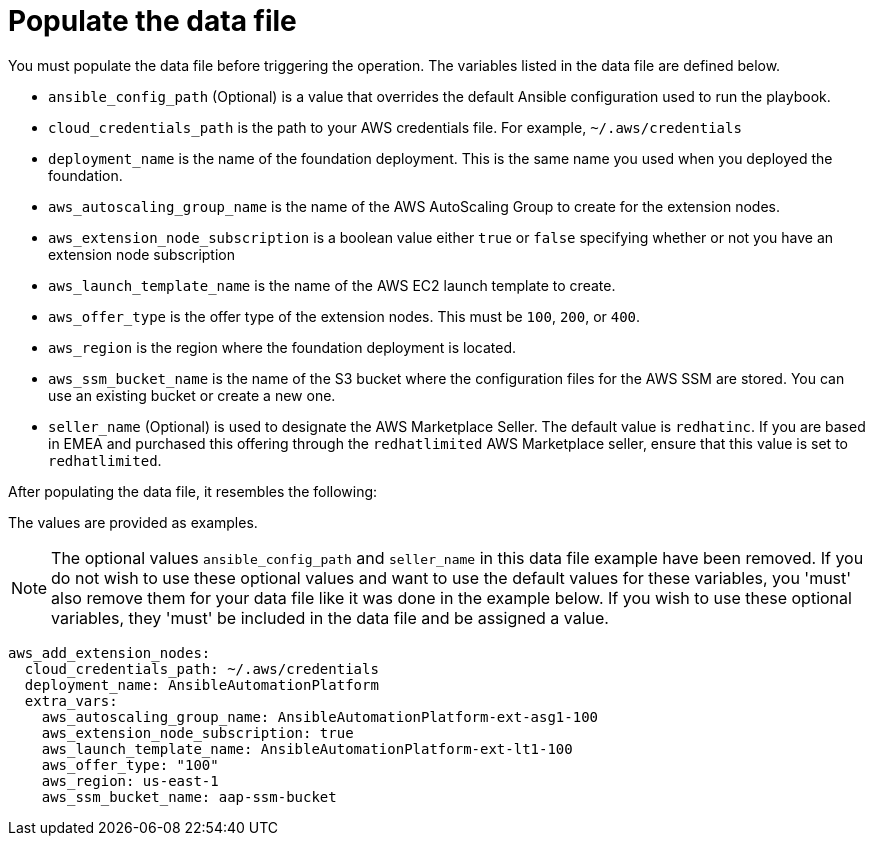 [id="proc-aws-update-data-file"]

= Populate the data file

You must populate the data file before triggering the operation. 
The variables listed in the data file are defined below.

* `ansible_config_path` (Optional) is a value that overrides the default Ansible configuration used to run the playbook.
* `cloud_credentials_path` is the path to your AWS credentials file.
For example, `~/.aws/credentials`
* `deployment_name` is the name of the foundation deployment. 
This is the same name you used when you deployed the foundation.
* `aws_autoscaling_group_name` is the name of the AWS AutoScaling Group to create for the extension nodes.
* `aws_extension_node_subscription` is a boolean value either `true` or `false` specifying whether or not you have an extension node subscription
* `aws_launch_template_name` is the name of the AWS EC2 launch template to create.
* `aws_offer_type` is the offer type of the extension nodes. This must be `100`, `200`, or `400`.
* `aws_region` is the region where the foundation deployment is located.
* `aws_ssm_bucket_name` is the name of the S3 bucket where the configuration files for the AWS SSM are stored. You can use an existing bucket or create a new one.
* `seller_name` (Optional) is used to designate the AWS Marketplace Seller. The default value is `redhatinc`. If you are based in EMEA and purchased this offering through the `redhatlimited` AWS Marketplace seller, ensure that this value is set to `redhatlimited`. 

After populating the data file, it resembles the following:

The values are provided as examples.

[NOTE]
====
The optional values `ansible_config_path` and `seller_name` in this data file example have been removed. If you do not wish to use these optional values and want to use the default values for these variables, you 'must' also remove them for your data file like it was done in the example below. If you wish to use these optional variables, they 'must' be included in the data file and be assigned a value. 
====

[literal, options="nowrap" subs="+attributes"]
----
aws_add_extension_nodes:
  cloud_credentials_path: ~/.aws/credentials
  deployment_name: AnsibleAutomationPlatform
  extra_vars:
    aws_autoscaling_group_name: AnsibleAutomationPlatform-ext-asg1-100
    aws_extension_node_subscription: true
    aws_launch_template_name: AnsibleAutomationPlatform-ext-lt1-100
    aws_offer_type: "100"
    aws_region: us-east-1
    aws_ssm_bucket_name: aap-ssm-bucket
----